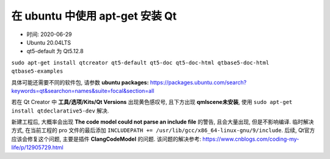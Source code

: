 ********************************************************************************
在 ubuntu 中使用 apt-get 安装 Qt
********************************************************************************

- 时间: 2020-06-29
- Ubuntu 20.04LTS
- qt5-default 为 Qt5.12.8

``sudo apt-get install qtcreator qt5-default qt5-doc qt5-doc-html qtbase5-doc-html qtbase5-examples``

具体可能还需要不同的软件包, 请参数 **ubuntu packages:** https://packages.ubuntu.com/search?keywords=qt&searchon=names&suite=focal&section=all

若在 Qt Creator 中 **工具/选项/Kits/Qt Versions** 出现黄色感叹号, 且下方出现 **qmlscene未安装**, 使用 ``sudo apt-get install qtdeclarative5-dev`` 解决.

新建工程后, 大概率会出现 **The code model could not parse an include file** 的警告, 且会大量出现, 但是不影响编译. 临时解决方式, 在当前工程的 pro 文件的最后添加 ``INCLUDEPATH += /usr/lib/gcc/x86_64-linux-gnu/9/include``. 后续, Qt官方应该会修复这个问题, 主要是插件 **ClangCodeModel** 的问题. 该问题的解决参考: https://www.cnblogs.com/coding-my-life/p/12905729.html